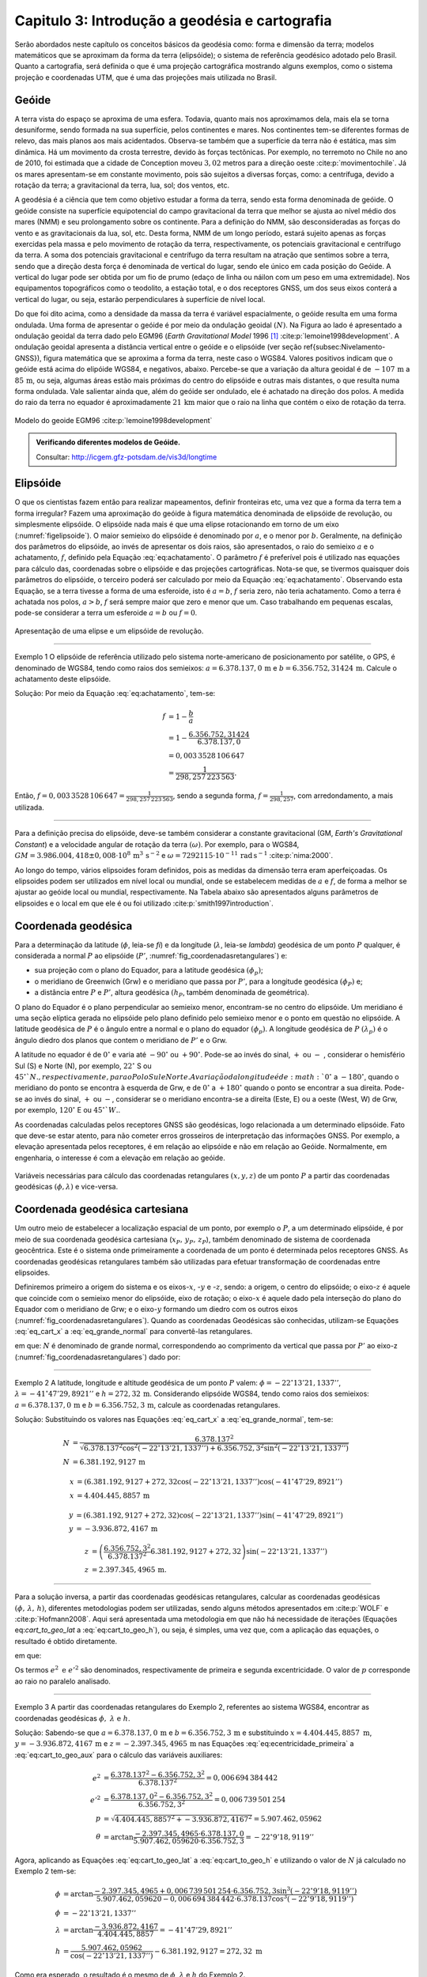 .. raw:: html

    <style> .exem {color:blue; font-weight: bold} </style>

.. role:: exem

.. raw:: html

    <style> .solucao {font-weight: bold} </style>

.. role:: solucao

.. raw:: html

    <style> .blue {color:blue} </style>

.. role:: blue

.. _RST Capitulo 3:

Capitulo 3: Introdução a geodésia e cartografia
***********************************************

Serão abordados neste capítulo os conceitos básicos da geodésia como:
forma e dimensão da terra; modelos matemáticos que se aproximam da
forma da terra (elipsóide); o sistema de referência geodésico adotado
pelo Brasil. Quanto a cartografia, será definida o que é uma projeção
cartográfica mostrando alguns exemplos, como o sistema projeção e
coordenadas UTM, que é uma das projeções mais utilizada no Brasil.

Geóide
======

A terra vista do espaço se aproxima de uma esfera. Todavia, quanto
mais nos aproximamos dela, mais ela se torna desuniforme, sendo formada
na sua superfície, pelos continentes e mares. Nos continentes tem-se
diferentes formas de relevo, das mais planos aos mais acidentados.
Observa-se também que a superfície da terra não é estática, mas sim
dinâmica. Há um movimento da crosta terrestre, devido às forças tectônicas.
Por exemplo, no terremoto no Chile no ano de 2010, foi estimada que
a cidade de Conception moveu :math:`3,02` metros para a direção oeste :cite:p:`movimentochile`.
Já os mares apresentam-se em constante movimento, pois são sujeitos
a diversas forças, como: a centrífuga, devido a rotação da terra;
a gravitacional da terra, lua, sol; dos ventos, etc.

A geodésia é a ciência que tem como objetivo estudar a forma da terra,
sendo esta forma denominada de geóide. O geóide consiste na superfície
equipotencial do campo gravitacional da terra que melhor se ajusta
ao nível médio dos mares (NMM) e seu prolongamento sobre os continente.
Para a definição do NMM, são desconsideradas as forças do vento e
as gravitacionais da lua, sol, etc. Desta forma, NMM de um longo período,
estará sujeito apenas as forças exercidas pela massa e pelo movimento
de rotação da terra, respectivamente, os potenciais gravitacional
e centrífugo da terra. A soma dos potenciais gravitacional e centrífugo
da terra resultam na atração que sentimos sobre a terra, sendo que
a direção desta força é denominada de vertical do lugar, sendo ele
único em cada posição do Geóide. A vertical do lugar pode ser obtida
por um fio de prumo (edaço de linha ou náilon com um peso em uma extremidade).
Nos equipamentos topográficos como o teodolito, a estação total, e
o dos receptores GNSS, um dos seus eixos conterá a vertical do lugar,
ou seja, estarão perpendiculares à superfície de nível local.

Do que foi dito acima, como a densidade da massa da terra é variável espacialmente,
o geóide resulta em uma forma ondulada. Uma forma de apresentar o
geóide é por meio da ondulação geoidal :math:`(N)`. Na Figura ao lado é
apresentado a ondulação geoidal da terra dado pelo EGM96 (*Earth
Gravitational Model* 1996 [#f1]_ :cite:p:`lemoine1998development`. A ondulação geoidal apresenta
a distância vertical entre o geóide e o elipsóide (ver seção \ref{subsec:Nivelamento-GNSS}),
figura matemática que se aproxima a forma da terra, neste caso o WGS84.
Valores positivos indicam que o geóide está acima do elipóide WGS84,
e negativos, abaixo. Percebe-se que a variação da altura geoidal é
de :math:`-107\,\text{m}` a :math:`85\,\text{m}`, ou seja, algumas áreas estão mais próximas do
centro do elipsóide e outras mais distantes, o que resulta numa forma
ondulada. Vale salientar ainda que, além do geóide ser ondulado, ele
é achatado na direção dos polos. A medida do raio da terra no equador
é aproximadamente :math:`21\,\text{km}` maior que o raio na linha que contém o eixo
de rotação da terra.

.. figure:: /images/capitulo3/geoide.png
   :scale: 60 %
   :alt: geoide.png
   :align: center

   Modelo do geoide EGM96 :cite:p:`lemoine1998development`

.. admonition:: Verificando diferentes modelos de Geóide.

   Consultar: http://icgem.gfz-potsdam.de/vis3d/longtime

.. _Elipsóide:

Elipsóide
=========

O que os cientistas fazem então para realizar mapeamentos, definir
fronteiras etc, uma vez que a forma da terra tem a forma irregular?
Fazem uma aproximação do geóide à figura matemática denominada de
elipsóide de revolução, ou simplesmente elipsóide. O elipsóide nada
mais é que uma elipse rotacionando em torno de um eixo (:numref:`figelipsoide`).
O maior semieixo do elipsóide é denominado por :math:`a`, e o menor por
:math:`b`. Geralmente, na definição dos parâmetros do elipsóide, ao invés
de apresentar os dois raios, são apresentados, o raio do semieixo
:math:`a` e o achatamento,
:math:`f`, definido pela Equação :eq:`eq:achatamento`. O parâmetro :math:`f`
é preferível pois é utilizado nas equações para cálculo das, coordenadas
sobre o elipsóide e das projeções cartográficas. Nota-se que, se tivermos
quaisquer dois parâmetros do elipsóide, o terceiro poderá ser calculado
por meio da Equação :eq:`eq:achatamento`. Observando esta Equação,
se a terra tivesse a forma de uma esferoide, isto é :math:`a=b`,
:math:`f` seria zero, não teria achatamento. Como a terra é achatada nos
polos, :math:`a>b`, :math:`f` será sempre maior que zero e menor que um. Caso
trabalhando em pequenas escalas, pode-se considerar a terra um esferoide
:math:`a=b` ou :math:`f=0`.

.. math::
   f=\frac{a-b}{a}=1-\frac{b}{a}
   :label: eq:achatamento

.. _figelipsoide:

.. figure:: /images/capitulo3/fig_elipsoide.png
   :scale: 40 %
   :alt: fig_elipsoide.png
   :align: center

   Apresentação de uma elipse e um elipsóide de revolução.

----

:exem:`Exemplo 1` O elipsóide de referência utilizado pelo sistema norte-americano de posicionamento por satélite,
o GPS, é denominado de WGS84, tendo como raios dos semieixos: :math:`a=6.378.137,0\,\text{m}`
e :math:`b=6.356.752,31424\,\text{m}`. Calcule
o achatamento deste elipsóide.

:solucao:`Solução:`
Por meio da Equação :eq:`eq:achatamento`, tem-se:

.. math::
   f & =1-\frac{b}{a}\\
   & =1-\frac{6.356.752,31424}{6.378.137,0}\\
   & =0,003\,3528\,106\,647\\
   & =\frac{1}{298,257\,223\,563}.

Então, :math:`f=0,003\,3528\,106\,647=\frac{1}{298,257\,223\,563}`,
sendo a segunda forma, :math:`f=\frac{1}{298,257}`, com
arredondamento, a mais utilizada.

----

Para a definição precisa do elipsóide, deve-se também considerar a
constante gravitacional (GM,
*Earth's Gravitational Constant*) e a velocidade
angular de rotação da terra :math:`(\omega)`. Por exemplo, para o WGS84,
:math:`GM=3.986.004,418\pm0,008\cdot 10^8\,\text{m}^3\,\text{s}^{-2}` e :math:`\omega=7292115\cdot10^{-11}\,
\text{rad}\,\text{s}^{-1}` :cite:p:`nima:2000`.

Ao longo do tempo, vários elipsoides foram definidos, pois as medidas
da dimensão terra eram aperfeiçoadas. Os elipsoides podem ser utilizados
em nível local ou mundial, onde se estabelecem medidas de :math:`a` e :math:`f`,
de forma a melhor se ajustar ao geóide local ou mundial, respectivamente.
Na Tabela abaixo são apresentados alguns parâmetros
de elipsoides e o local em que ele é ou foi utilizado
:cite:p:`smith1997introduction`.

.. table:: Exemplo dos parâmetros de elipsoides.
    :widths: 1 1 1 1
    :header-alignment: cccc
    :column-alignment: left right right right

    ======================================= ======================= ========================= ========================
    Elipsóide                               :math:`a` (m)           :math:`f^{-1}`            Local de utilização
    ======================================= ======================= ========================= ========================
    Everest 1830                            :math:`6.377.276,345`   :math:`300,8017`          Índia, Pakistão
    Hayford 1924                            :math:`6.378.388`       :math:`297`               Europa e Brasil
    Krassovskiy 1942                        :math:`6.378.245`       :math:`298,3`             USSR
    Elip. Inter. de 1967                    :math:`6.378.160`       :math:`298,25`            América do Sul
    *Geodetic Reference System* (GRS 1980)  :math:`6.378.137`       :math:`298,257\,222\,101` Mundial
    *World Geodetic System*       (WGS84)   :math:`6.378.137`       :math:`298,257\,223\,563` Mundial
    ======================================= ======================= ========================= ========================

.. _Coordenada geodésica:

Coordenada geodésica
====================

Para a determinação da latitude  (:math:`\phi`, leia-se *fi*) e da longitude (:math:`\lambda`, leia-se *lambda*) geodésica
de um ponto :math:`P` qualquer, é considerada a normal :math:`P` ao elipsóide
(:math:`P'`, :numref:`fig_coordenadasretangulares`) e:

- sua projeção com o plano do Equador, para a latitude geodésica :math:`(\phi_{p})`;
- o meridiano de Greenwich (Grw) e o meridiano que passa por :math:`P'`, para a longitude geodésica :math:`(\phi_{P})` e;
- a distância entre :math:`P` e :math:`P'`, altura geodésica :math:`(h_{P}`, também
  denominada de geométrica).

O plano do Equador é o plano perpendicular ao semieixo menor, encontram-se
no centro do elipsóide. Um meridiano é uma seção elíptica gerada
no elipsóide pelo plano definido pelo semieixo menor e o ponto em
questão no elipsóide. A latitude geodésica de :math:`P` é o ângulo
entre a normal e o plano do equador :math:`(\phi_{p})`. A longitude geodésica
de :math:`P` :math:`(\lambda_{p})` é o ângulo diedro dos planos que contem
o meridiano de :math:`P'` e o Grw.

A latitude no equador é de :math:`0^{\circ}` e varia até :math:`-90^{\circ}`
ou :math:`+90^{\circ}`. Pode-se ao invés do sinal, :math:`+` ou :math:`-` , considerar o hemisfério
Sul (S) e Norte (N), por exemplo, :math:`22^{\circ}` S ou :math:`45^{\circ}`N., respectivamente, para o Polo Sul e Norte. A variação da longitude
é de :math:`0^{\circ}` a :math:`-180^{\circ}`, quando o meridiano
do ponto se encontra à esquerda de Grw, e de :math:`0^{\circ}` a :math:`+180^{\circ}`
quando o ponto se encontrar a sua direita. Pode-se ao invés do sinal, :math:`+` ou :math:`-`, considerar se o meridiano
encontra-se a direita (Este, E) ou a oeste (West, W) de Grw, por exemplo,
:math:`120^{\circ}` E ou :math:`45^{\circ}`W.`.

As coordenadas calculadas pelos receptores GNSS são geodésicas, logo
relacionada a um determinado elipsóide. Fato que deve-se estar atento,
para não cometer erros grosseiros de interpretação das informações
GNSS. Por exemplo, a elevação apresentada pelos receptores, é em relação
ao elipsóide e não em relação ao Geóide. Normalmente, em engenharia,
o interesse é com a elevação em relação ao geóide.

.. _fig_coordenadasretangulares:

.. figure:: /images/capitulo3/fig_coordenadasretangulares.png
   :scale: 40 %
   :alt: fig_coordenadasretangulares.png
   :align: center

   Variáveis necessárias para cálculo das coordenadas retangulares :math:`(x,y,z)`
   de um ponto :math:`P` a partir das coordenadas geodésicas :math:`(\phi,\lambda)`
   e vice-versa.

Coordenada geodésica cartesiana
===============================

Um outro meio de estabelecer a localização espacial de um ponto, por
exemplo o :math:`P`, a um determinado elipsóide, é por meio de sua coordenada
geodésica cartesiana (:math:`x_{P},\,y_{P},\,z_{P}`), também denominado
de sistema de coordenada geocêntrica.
Este é o sistema onde primeiramente a coordenada de um ponto é determinada
pelos receptores GNSS. As coordenadas geodésicas retangulares também
são utilizadas para efetuar transformação de coordenadas entre elipsoides.

Definiremos primeiro a origem do sistema e os eixos-:math:`x`, -:math:`y` e
-:math:`z`, sendo: a origem, o centro do elipsóide; o eixo-:math:`z` é aquele
que coincide com o semieixo menor do elipsóide, eixo de rotação; o
eixo-:math:`x` é aquele dado pela interseção do plano do Equador com o
meridiano de Grw; e o eixo-:math:`y` formando um diedro com os outros eixos
(:numref:`fig_coordenadasretangulares`). Quando as coordenadas
Geodésicas são conhecidas, utilizam-se Equações :eq:`eq_cart_x` a :eq:`eq_grande_normal`
para convertê-las retangulares.

.. math::
   x =\left(N+h\right)\cos\phi\cos\lambda\\
   :label: eq_cart_x

.. math::
   y =\left(N+h\right)\cos\phi\sin\lambda\\
   :label: eq_cart_y

.. math::
   z = \left({\displaystyle \frac{b^{2}}{a^{2}}N+h}\right)\sin\phi
   :label: eq_cart_z


em que: :math:`N` é denominado de grande normal, correspondendo
ao comprimento da vertical que passa por :math:`P'` ao eixo-z (:numref:`fig_coordenadasretangulares`)
dado por:

.. math::
   N =\frac{a^{2}}{\sqrt{a^{2}\cos^{2}\phi+b^{2}\sin^{2}\phi}}
   :label: eq_grande_normal

----

:exem:`Exemplo 2` A latitude, longitude
e altitude geodésica de um ponto :math:`P` valem: :math:`\phi=-22^\circ13'21,1337''`,
:math:`\lambda=-41^\circ47'29,8921''` e
:math:`h=272,32\,\mathrm{m}`. Considerando elipsóide WGS84, tendo como
raios dos semieixos: :math:`a=6.378.137,0\,\text{m}` e :math:`b=6.356.752,3\,\text{m}`,
calcule as coordenadas retangulares.

:solucao:`Solução:`
Substituindo os valores nas Equações :eq:`eq_cart_x`
a :eq:`eq_grande_normal`, tem-se:

.. math::
   N & =\frac{6.378.137^2}{\sqrt{6.378.137^2\cos^2\left(-22^\circ13'21,1337''\right)+6.356.752,3^2\sin^2\left(-22^\circ13'21,1337''\right)}}\\
   N & =6.381.192,9127\,\text{m}

.. math::
   x & =(6.381.192,9127+272,32\cos\left(-22^\circ13'21,1337''\right)\cos\left(-41^\circ47'29,8921''\right)\\
   x & =4.404.445,8857\,\text{m}

.. math::
   y & =(6.381.192,9127+272,32)\cos\left(-22^\circ13'21,1337''\right)\sin\left(-41^\circ47'29,8921''\right)\\
   y & =-3.936.872,4167\,\text{m}

.. math::
   z & =\left(\frac{6.356.752,3^2}{6.378.137^2}6.381.192,9127+272,32\right)\sin(-22^\circ13'21,1337'')\\
   z & =2.397.345,4965\,\text{m}.

----

Para a solução inversa, a partir das coordenadas geodésicas retangulares,
calcular as coordenadas geodésicas :math:`\left(\phi,\,\lambda,\,h\right)`,
diferentes metodologias podem ser utilizadas, sendo alguns métodos
apresentados em :cite:p:`WOLF` e :cite:p:`Hofmann2008`. Aqui
será apresentada uma metodologia em que não há necessidade de iterações
(Equações eq:`cart_to_geo_lat` a :eq:`eq:cart_to_geo_h`),
ou seja, é simples, uma vez que, com a aplicação das equações, o resultado
é obtido diretamente.

.. math::
   \phi ={\displaystyle \arctan\frac{z+e'^{2}b\sin^3\theta}{p-e^2a\cos^3\theta}}
   :label: eq:cart_to_geo_lat

.. math::
   \lambda  ={\displaystyle \arctan\frac{y}{x}}\label{eq:cart_to_geo_lon}
   :label: eq:cart_to_geo_lon

.. math::
   h  ={\displaystyle \frac{p}{\cos\phi}-N}
   :label: eq:cart_to_geo_h


em que:

.. math::
   e^{2}  ={\displaystyle \frac{a^2-b^2}{a^2}}
   :label: eq:ecentricidade_primeira

.. math::
   e'^{2} ={\displaystyle \frac{a^2-b^2}{b^2}}
   :label: eq:ecentricidade_segunda

.. math::
   p ={\displaystyle \sqrt{x^2+y^2}}
   :label: eq:cart_to_geo_aux_p

.. math::
   \theta ={\displaystyle \arctan\frac{z\cdot a}{p\cdot b}}
   :label: eq:cart_to_geo_aux


Os termos :math:`e^{2}\text{ e }e'^{2}` são denominados, respectivamente
de primeira e segunda excentricidade. O valor de :math:`p` corresponde
ao raio no paralelo analisado.

----

:exem:`Exemplo 3` A partir das coordenadas
retangulares do Exemplo 2, referentes
ao sistema WGS84, encontrar as coordenadas geodésicas :math:`\phi,\text{ }\lambda\text{ e }h`.

:solucao:`Solução:` Sabendo-se que :math:`a=6.378.137,0\,\text{m}` e :math:`b=6.356.752,3\,\text{m}`
e substituindo :math:`{x=4.404.445,8857\text{ m}}`, :math:`{y=-3.936.872,4167\,\text{m}}`
e :math:`{z=-2.397.345,4965\,\text{m}}` nas Equações :eq:`eq:ecentricidade_primeira`
a :eq:`eq:cart_to_geo_aux` para o cálculo das variáveis auxiliares:

.. math::
   e^{2} & ={\displaystyle \frac{6.378.137^2-6.356.752,3^2}{6.378.137^2}=0,006\,694\,384\,442}\\
   e'^{2} & ={\displaystyle \frac{6.378.137,0^2-6.356.752,3^2}{6.356.752,3^2}=0,006\,739\,501\,254}\\
   p & =\sqrt{4.404.445,8857^2+-3.936.872,4167^2}=5.907.462,05962\\
   \theta & ={\displaystyle \arctan\frac{-2.397.345,4965\cdot6.378.137,0}{5.907.462,059620\cdot6.356.752,3}=-22^{\circ}9'18,9119''}


Agora, aplicando as Equações :eq:`eq:cart_to_geo_lat`
a :eq:`eq:cart_to_geo_h` e utilizando o valor de :math:`N` já calculado
no Exemplo 2 tem-se:

.. math::
   \phi & ={\displaystyle \arctan\frac{-2.397.345,4965+0,006\,739\,501\,254\cdot6.356.752,3\sin^3\left(-22^\circ9'18,9119''\right)}{5.907.462,059620-0,006\,694\,384\,442\cdot6.378.137\cos^3\left(-22^\circ9'18,9119''\right)}}\\
   \phi & =-22^\circ13'21,1337''\\
   \lambda & ={\displaystyle \arctan\frac{-3.936.872,4167}{4.404.445,8857}}=-41^\circ47'29,8921''\\
   h & ={\displaystyle \frac{5.907.462,05962}{\cos\left(-22^\circ13'21,1337''\right)}-6.381.192,9127=272,32\text{ m }}

Como era esperado, o resultado é o mesmo de :math:`\phi`, :math:`\lambda`
e :math:`h` do Exemplo 2.

-----

Coordenada astronômica
======================

Quando consideramos a vertical do ponto :math:`P`, que pode ser dada pela
direção do fio de prumo, que tem a direção do centro de massa da terra,
tem-se como a latitude astronômica de :math:`P`, o ângulo medido entre
a vertical em :math:`P` o plano do equador. Já a longitude astronômica
é o ângulo entre o plano meridiano local e o meridiano de Grw. 

Sistema de geodésico brasileiro
===============================

O objetivo de um sistema de referência geodésico é o de disponibilizar,
implantar e manter uma infraestrutura básica para levantamento de
posição de pontos na superfície da terra. Os sistemas de referências
são aprimorados continuamente, de acordo com o estado da arte na época
de sua definição. Por exemplo, atualmente para a definição da rede
planimétrica, utiliza-se a tecnologia de posicionamento por satélite
e, em épocas passadas, utilizava-se equipamentos topográficos convencionais,
como pouca precisão. O Sistema Geodésico Brasileiro (SGB) é composto
pelas redes planimétricas, altimétrica e gravitacional.

A rede gravitacional é aquela que trata na determinação da força da
gravidade da terra, sendo o resultado pela atração da massa e da força
centrífuga em um determinado ponto. Tais resultados são empregados
por exemplo, na determinação da ondulação geoidal, no estudo das correntes
oceânicas e na determinação das altitudes ortométricas. Podem-se citar
como métodos empregados na sua determinação, o método pendular, a
avaliação da queda livre de um corpo e, o mais usualmente utilizado,
o Gravímetro. Outra forma de obter a gravidade da terra é utilizando-se
satélites artificiais, podendo-se citar o par de satélites GRACE (*Gravity
Recovery And Climate Experiment*), lançados em 2002. A determinação
desta quantidade foge ao escopo introdutório deste livro e, para os
que tiverem mais interesse neste tema, pode-se consultar :cite:p:`gemael` e
:cite:p:`citeulike:3786862`.

Para a definição das redes planimétricas e altimétricas são necessárias
as definições do Datum horizontal e o do Datum vertical,
respectivamente, e a materialização das posições. O Datum horizontal
é utilizado para as posições em latitude (:math:`\phi`), longitude (:math:`\lambda`)
e altitude geodésica (:math:`h`, altitude em relação ao elipsóide) e, coordenadas
cartográficas. Enquanto o Datum altimétrico é utilizado para definição
de altitude ortométrica (:math:`H`, altitude em relação ao geóide). A materialização
de posições, é realizada por meio marcos, ao longo do estado Brasileiro
e em sua fronteira. A responsabilidade pelo SGB no Brasil fica a cargo
do Instituto Brasileiro de Geografia e Estatística (IBGE).

.. _Datum horizontal:

Datum horizontal
----------------

Um Datum horizontal é constituído de um elipsóide mais uma série de
parâmetros que o posiciona à terra, como, por exemplo, a latitude
e a longitude do ponto inicial e o azimute de um alinhamento. A posição
do elipsóide em relação à terra pode ser topocêntrico, fixado a um
ponto na superfície (Datum topocêntrico) ou geocêntrico, o centro
do elipsóide coincide com centro de massa da terra (Datum geocêntrico).
Um exemplo gráfico do ajuste de um Datum horizontal topocêntrico (Datum
1) e geocêntrico (Datum 2), ao geóide, é apresentado na :numref:`fig_elipsoide_geoides.png`.
O Datum topocêntrico só se ajusta bem ao Geóide em
uma pequena porção do Geóide,
parte inferior esquerda, enquanto no restante do Geóide não há um
bom ajuste. Nota-se esta falta de ajuste, principalmente, na porção
superior direita do Geóide, em que o Datum 1 passa bem acima. Já,
o Datum 2, geocêntrico, tem seu centro C1 que coincide com centro
de massa da terra, tendo os seus parâmetros :math:`a` e :math:`f` definidos
de forma a minimizar os desvios dele com o Geóide como um todo, não
em apenas uma porção.

.. _fig_elipsoide_geoides.png:

.. figure:: /images/capitulo3/fig_elipsoide_geoides.png
   :scale: 40 %
   :alt: fig_elipsoide_geoides.png
   :align: center

   Datum horizontal do tipo topocêntrico e geocêntrico.

Como dito anteriormente, o SGB é dinâmico, o Brasil já teve o Datum
horizontal denominado de Córrego Alegre, que tinha como figura geométrica
da terra o elipsóide Hayford 1924 (Tabela 2).
Atualmente o Brasil adota dois Data [#f2]_,
o SAD69 (SAD é a abreviação de *South American Datum*, Datum Sul Americano)
e o SIRGA2000 (SIRGAS é a abreviação de **Sistema de Referência Geocêntrico para
as Américas**) . As características do SAD69 e do SISGAS2000 :cite:p:`IBGE:sgb` são
apresentadas abaixo:

Para o Datum SAD69:

- Figura geométrica para a Terra: Elipsóide Internacional de 1967; Semi
  eixo maior :math:`a=6.378.160\,\text{m}`; :math:`f=1/298,2`.
- Parâmetros referentes ao posicionamento espacial do elipsóide: Orientação
  geocêntrica com eixo de rotação paralelo ao eixo de rotação da Terra;
  plano meridiano origem paralelo ao plano meridiano de Greenwich;
- Orientação topocêntrica, com: Ponto Datum = Vértice de triangulação
  Chuá; :math:`\phi_{\mathrm{G}}=19^\circ45'41,6527''\,\text{S}`;
  :math:`\lambda_{\text{G}}=48^\circ06'04,0639''\,\text{W}`;
  :math:`\phi_{\text{A}}=19^\circ45'41,34''\,\text{S}`; :math:`\lambda_{\text{A}}=48^\circ06'07,80''\,\text{W}`;
  :math:`A_{\text{G}}=271^\circ30'04,05''` SWNE para VT-Uberaba;
  :math:`N=0,0\,\text{m.}`

em que: 'G' e 'A' referem-se, respectivamente, às medidas geodésicas
e astronômicas; :math:`N` é denominado de ondulação geoidal, diferença
entre altura do elipsóide e do geóide na posição analisada.

Para o SIRGAS2000:

- Figura geométrica para a Terra: Elipsóide do Sistema Geodésico de
  Referência de 1980 (*Geodetic Reference System* 1980 -
  GRS80) Semieixo maior :math:`{a=\text{6.378.137 m}}`, :math:`f=1/298,257\,222\,101`;
- Origem: Centro de massa da Terra;
- Orientação: Polos e meridiano de referência consistentes em :math:`\pm0,005''`
  com as direções definidas pelo BIH (*Bureau International de
  l'Heure*), em :math:`1984,0`.

Na Figura :numref:`fig_refer_horizontal` são apresentadas as posições dos marcos geodésicos que fazem parte
do SGB. As técnicas nas quais os pontos foram levantados também são
apresentadas. Faz parte da rede horizontal um total de :math:`8.226`, sendo
:math:`1.008`, :math:`2.443`, :math:`3.642` e :math:`1.133` pontos referentes às técnicas, respectivamente,
doppler, GPS, vértice de triangulação e estações de poligonal. Como
é observado na :numref:`fig_refer_horizontal`, algumas observações
são realizadas fora do continente, em ilhas, por exemplo em Fernando
de Noronha.

.. _fig_refer_horizontal:

.. figure:: /images/capitulo3/fig_refer_horizontal.png
   :scale: 35 %
   :alt: fig_elipsoide_geoides.png
   :align: center

   Posição das referencias horizontais e os métodos em que as posições
   foram estimadas. Dados obtidos no IBGE em 7 de maio de 2012.

.. _Datum Vertical:

Datum vertical
--------------

São duas as referencias de altitude adotado pelo Brasil, que coincide
com nível médio dos mares (NMM), sendo: *i*)
o **Datum de Imbituba**, definido de observações
da maré em Imbituba, Santa Catarina entre os anos de 1949 e 1957, na Figura ao lado as referências de nível em vermelho e;
e *ii*) o **Datum de Santana**, definido de observações da maré no estado do Amapá
entre os anos de 1957 a 1958, as referências de nível cor verde.
O **Datum de Santana** deu-se devido a
impossibilidade de estender a rede de Imbituba à região do Amapá.
Na Figura ao lado são apresentadas as posições da referência
altimétrica do SGB, sendo um total de :math:`9.397` referências de nível,
:math:`475` e :math:`8.922`, respectivamente, referentes ao Datum de Santana e ao
Datum de Imbituba (:numref:`fig_refer_vertical`).


.. _fig_refer_vertical:

.. figure:: /images/capitulo3/fig_refer_vertical.png
   :scale: 35 %
   :alt: fig_refer_vertical.png
   :align: center

   Posições das referencias horizontais das referências de nível dos Datum de Imbituba e Santana.


.. admonition:: Sistema Geodésico Brasileiro na internet

   Consultar: http://www.bdg.ibge.gov.br/appbdg/

Projeção cartográfica
=====================

Projeções cartográficas são funções matemáticas que transformam as
coordenadas geodésicas :math:`(\phi,\,\lambda)` para coordenadas planas
:math:`(x,\,y)`, isto é, :math:`x=f(\phi,\,\lambda)` e :math:`y=f(\phi,\,\lambda)`.
Podem-se classificar as projeções cartográficas de acordo com:


- a superfície utilizada na projeção: **plana** (:numref:`proj_tipos` a, d, g),  **cilíndrica** (:numref:`proj_tipos` b, e, h)
  ou **cônica** (:numref:`proj_tipos` c, f, i). Na prática, a projeção é realizada analiticamente, ou seja, por meio
  de equações matemáticas, que são variantes destas formas geométricas;
- se é **tangente** ou **secante** (:numref:`proj_tipos_sec`);
- a posição da figura geométrica, por exemplo, caso a projeção seja
  cilíndrica tangente, ela é dita como sendo normal se o cilindro é
  tangente no equador (e.g. :numref:`proj_tipos` b); transversa,
  caso o cilindro seja tangente a um meridiano (e.g. :numref:`proj_tipos` e);
  e é oblíqua caso o cilindro seja tangente à qualquer seção normal
  que passa pelo ponto central (e.g. :numref:`proj_tipos` h).

.. _proj_tipos:

.. figure:: /images/capitulo3/proj_tipos.png
   :scale: 50 %
   :alt: proj_tipos.png
   :align: center

   Tipos de projeções.


.. _proj_tipos_sec:

.. figure:: /images/capitulo3/proj_tipos_sec.png
   :scale: 35 %
   :alt: proj_tipos_sec.png
   :align: center

   Projeções tipo secantes.


.. admonition:: Entendendo as projeções.

    .. raw:: html

        <div style="position: center; padding-bottom=75%; height:0; overflow: hidden; max-width: 100%; height:auto">
            <iframe class="center-block" width="854" height="480" src="https://www.youtube.com/watch?v=kIID5FDi2JQ" frameborder="0" allow="accelerometer; autoplay; encrypted-media; gyroscope; picture-in-picture" allowfullscreen></iframe>
        </div>

Projeções plana, cilíndrica e cônica secantes
---------------------------------------------

Nenhum mapa pode ser ao mesmo tempo **igual área** e **conforme**.
Projeções que não são **igual área** nem *conforme* são
denominadas de **afiláticas**. Pode-se citar outros termos que
descrevem características especiais de projeções:

#. Escala: projeções que mantém a escala em uma ou mais linhas do mapa são denominadas de **equidistante**. Vale salientar que nenhuma projeção é capaz de manter a escala correta em todo mapa;
#. Direção: são mapas em que uma determinadas direção ou azimute são apresentadas corretamente. Por exemplo, se a direção do azimute é apresentada corretamente entre dois pontos, diz-se que a projeção é **azimutal**;


As deformações da projeção só serão visíveis para grandes áreas, como
para o mapa do Brasil. Para pequenas áreas, as distorções são de difícil
percepção visual. A seguir serão apresentadas algumas projeções abrangendo
toda, ou quase toda, a terra. Juntamente com o limite dos continentes,
serão apresentadas elipses, denominadas de **indicatrizes de
Tissot**, cujo objetivo é avaliar as distorções
da projeção. A indicatriz de Tissot é o resultado da projeção
da figura geométrica de um círculo no elipsóide de referência. Como
exemplos de interpretação para indicatriz de Tissot na projeção
pode-se citar: se a projeção é conforme, a elipse é um círculo e o
seu tamanho vai variar ao longo do mapa; se as elipses aparentam ter
a mesma área, variando a sua forma, temos uma projeção igual área;
se os semieixos da indicatriz de Tissot são distintos, demonstra a
distorção em escala e a deformação angular.


**Projeção cônica de Albers (igual área)**

Um exemplo de projeção **igual área** é a projeção cônica de
Albers (:numref:`fig_AlbersEqualArea.png`). Como diz o nome da projeção,
ela é do tipo cônica, tendo os paralelos como arcos concêntricos e
espaçamento distinto. Já os meridianos tem espaçamento igual, cortando
os paralelos em ângulos retos. Nesta projeção a escala sofre deformação
ao longo da latitude e da longitude, de forma a manter **igual
área** ao longo do mapa. Ela é utilizada para regiões que tem extensões
na direção leste-oeste, como os Estados Unidos.

.. _fig_AlbersEqualArea.png:

.. figure:: /images/capitulo3/fig_AlbersEqualArea.png
   :scale: 35 %
   :alt: fig_AlbersEqualArea.png
   :align: center

   Projeção cônica de Albers (igual área).


As fórmulas para a projeção cônica de Albers para um esferoide :math:`(a=b)` são apresentadas nas Equações :eq:`eq:proj_albers_igualarea_x`
e :eq:`eq:proj_albers_igualarea_y`, para o modelo da terra sendo
um esferoide. Para o modelo da terra sendo um elipsóide, consultar
:cite:p:`snyder1987map`.

.. math::
   x  =\rho\sin\theta
   :label: eq:proj_albers_igualarea_x

.. math::
   y  =\rho_{0}-\rho\cos\theta
   :label: eq:proj_albers_igualarea_y


em que:

.. math::
   \rho                 & =\frac{1}{n}R\left(C-2n\sin\phi\right)^{1/2}\\
   \theta               & =n(\lambda-\lambda_{0})\\
   \rho_{0}             & =\frac{1}{n}\left(C-2n\sin\phi_{0}\right)^{1/2}\\
   C                    & =\cos^2\phi_{1}+2n\sin\phi_{1}\\
   n                    & =\frac{1}{2}\left(\sin\phi_{1}+\sin\phi_{2}\right)\\
   \phi_{0},\lambda_{0} & =\text{latitude e longitude para origem do sistema de coordenadas}\\
   \phi_{1},\phi_{2}    & =\text{paralelos padrão}



O eixo-:math:`y` coincide com o meridiano central :math:`(\lambda_{0})`. O eixo-:math:`x`
intercepta perpendicularmente em :math:`\phi_{0}`, aumentando para este.
Observe que :math:`n`, :math:`C` e :math:`\rho_{0}` são constantes e são calculados
uma única vez. As fórmulas inversas são:

.. math::
   \phi & =\arcsin\left(\frac{C-(\rho n)^2}{2n}\right)\\
   \lambda & =\lambda_{0}+\theta/n\label{eq:proj_albers_igualarea_inv_long}

em que:

.. math::
   \rho & =\left(x^2+\left(\rho_{0}-y\right)^2\right)^{1/2}\\
   \lambda & =\arctan\left(\frac{x}{\rho_{0}-y}\right)


**Projeção sinusoidal (igual área)**

Outro exemplo de projeção **igual área** é a Sinusoidal
(:numref:`SinusoidalqualArea.png`). O único meridiano que se apresenta
como uma linha reta é o meridiano central (:math:`\lambda_{0}`), os demais
tem forma sinusoidal com espaçamento constante. No meridiano central
a escala é verdadeira. Os paralelos tem espaçamento igual. O eixo-:math:`x`
coincide com a linha do Equador, enquanto o eixo-:math:`y` coincide com
o meridiano central. As equações para a projeção sinusoidal são simples.
Considerando a forma da terra como um esferoide, as coordenadas retangulares
da projeção Sinusoidal são:

.. math::
   x=(\lambda-\lambda_{0})\cos\phi
   :label: eq:proj_sinu_equi

.. math::
   y=\phi
   :label: eq:proj_sinu_equi_2


As coordenadas devem estar em radianos. As funções inversas
da projeção sinusoidal são:

.. math::
   \lambda=\frac{x}{\cos\phi}+\lambda_{0}
   :label: eq:proj_sinu_equi_inv
.. math::
   \phi=y
   :label: eq:proj_sinu_equi_inv2

.. _SinusoidalqualArea.png:

.. figure:: /images/capitulo3/SinusoidalqualArea.png
   :scale: 35 %
   :alt: SinusoidalqualArea.png
   :align: center

   Projeção sinusoidal (igual área).

----

:exem:`Exemplo 4` Qual é a coordenada retângular
de um ponto de latitude :math:`-21,4324^\circ` e longitude
de :math:`-42,7912^\circ` considerando a projeção sendo sinusoidal
com :math:`\lambda_{0}=0^\circ`.

:solucao:`Solução:`  Considerando as Equações :eq:`eq:proj_sinu_equi` e :eq:`eq:proj_sinu_equi_2`,
e observando que os ângulos devem estar em radianos tem-se:

.. math::
   x & =(\lambda-\lambda_{0})\cos\phi\\
   x & =(-42,7912\cdot\pi/180)\cos(-21,4324\cdot\pi/180)\\
   x & =-\text{0,6952}.\\
   y & =\phi\\
   y & =-21,4324\cdot\pi/180\\
   y & =-0,3741.

----

**Projeção cônica de Lambert (conforme)**

A projeção cônica de Lambert **conforme** é apresentada na :numref:`LambertConformal`.
Ela é utilizado em nações que têm área predominantemente na direção
de leste-oeste, como os Estados Unidos. Pode-se citar ainda que: os
paralelos concêntricos e com espaçamento distinto, sendo mais próximo
do centro do mapa; os meridianos tem espaçamento igual, cortando os
paralelos em ângulos retos; a escala só é verdadeira ao longo dos
paralelos padrão; e no hemisfério sobre os paralelos padrão o polo
é um ponto, e no outro polo, infinito.

.. _LambertConformal:

.. figure:: /images/capitulo3/LambertConformal.png
   :scale: 35 %
   :alt: LambertConformal.png
   :align: center

   Projeção cônica de Lambert (conforme).


**Projeção Azimutal (equidistante)**

Na :numref:`AzimuthalEquidistant` é apresentada uma
projeção **equidistante**, do tipo **Azimutal**
(azimutal equidistante). Pode-se citar como alguns aspectos desta
projeção: as distâncias a partir do centro e ao longo do raio são
verdadeiras; o único ponto que não têm distorção é o central e nenhum
ponto tem área igual ou conforme; paralelos são círculos espaçados
em intervalos verdadeiros.

.. _AzimuthalEquidistant:

.. figure:: /images/capitulo3/AzimuthalEquidistant.png
   :scale: 35 %
   :alt: AzimuthalEquidistant.png
   :align: center

   Projeção Azimutal (equidistante).

A Equações para as coordenadas planas da projeção azimutal equidistante
são:

.. math::
   x =k'\cos\phi\sin(\lambda-\lambda_{0})\\
   :label: eq:proj_azi_equidis}

.. math::
   y =k'\left(\cos\phi_{1}\sin(\phi)-\sin\phi_{1}\cos\phi\cos(\lambda-\lambda_{0})\right)


em que:

.. math::
   k' =c/\sin
  :label: eq:proj_azi_equidis_k

.. math::
   \cos c =\sin\phi_{1}\sin(\phi)-\cos\phi_{1}\cos\phi\cos(\lambda-\lambda_{0})
   :label: eq:proj_azi_equidis_cosc


Sendo :math:`(\phi_{1},\lambda_{0})` são a latitude e a longitude do centro
da projeção e a origem. O eixo-:math:`y` coincide com o meridiano central,
crescendo ao norte e diminuindo ao sul. Se :math:`\cos c=1` na Equação :eq:`eq:proj_azi_equidis_cosc`,
ela é indeterminada, mas :math:`k'=1`, e :math:`x=y=0.` Se :math:`\cos c=-1` , o
ponto é oposto ao centro :math:`(-\phi_{1},\lambda_{0}\pm180^{\circ})`.
As funções inversas são:

.. math::
   \displaystyle \phi=\arcsin\left(\cos c\sin\phi_{1}+\left(\frac{y\sin c\cos\phi_{1}}{c}\right)\right),
   :label: eq:proj_azi_equidis_inv_lat


.. math::
   {\displaystyle \lambda=\lambda_{0}+\begin{cases}
   {\displaystyle \arctan\left(\frac{x\sin c}{\rho\cos\phi_{1}\cos c-y\sin\phi_{1}\sin c}\right)} & \text{se }\phi_{1}\neq\pm90^{\circ},\\
   {\displaystyle \arctan\left(\frac{x}{-y}\right)} & \text{se }\phi_{1}=90^\circ,\\
   {\displaystyle \arctan\left(\frac{x}{y}\right)} & \text{se }\phi_{1}=-90^\circ,
   \end{cases}}
   :label: eq:proj_azi_equidis_inv_long


em que: :math:`\rho=\left(x^2+y^2\right)^{1/2}` e :math:`c=\rho/R`.

.. _UTM:

Projeção Universal Transversa de Mercador (UTM)
-----------------------------------------------

Na projeção Universal Transversa de Mercador, *Transverse Mercator
Projection* (UTM), a terra,
entre as latitudes de :math:`84^\circ`N e :math:`80^\circ`S, é dividida
em 60 fusos\footnote{Pode-se denominar também de zonas.}, cada um
abrangendo :math:`6^\circ` de longitude, numeradas de 1 a 60, começando
a numeração em :math:`-180^\circ` e caminhando a contagem no sentido
leste. Denomina-se de meridiano central (MC) ao meridiano que divide
determinado fuso ao meio. Desta forma, por exemplo, o primeiro fuso
abrange a área entre os meridianos :math:`-180^\circ` a :math:`-144^\circ`
(ou, :math:`180^\circ` W a :math:`174^\circ` W), logo, o MC deste primeiro
fuso é igual a :math:`-177^\circ`. Já as letras do alfabeto identificam
a posição em latitude, em que cada letra
corresponde a uma variação de latitude de :math:`8^\circ`, com exceção
da banda de latitude X, que abrange :math:`12^\circ`. A combinação do
número do fuso com a letra da banda latitude define a zona do grid.
Como exemplo, é apresentada a zona
22J, correspondendo, aproximadamente, a região dos estados do Paraná,
Santa Catarina e Rio Grande do Sul. Esta combinação, de fuso com a
letra da banda de latitude, é sempre apresentado, quando utilizando,
por exemplo, receptores GNSS e o programa Google Earth, se o sistema
de coordenadas estiver configurado em UTM.

Para o mapeamento de áreas fora de :math:`84^\circ\text{N}`  e :math:`80^\circ\text{S}`,
região dos polos, é adotado uma outra projeção, *Universal
Polar Stereographic* (UPS).
Ela não será tratada aqui, todavia, maiores informações podem ser
encontradas em :cite:p:`snyder1987map`.

.. _utmzone:

.. figure:: /images/capitulo3/utmzone.png
   :scale: 35 %
   :alt: utmzone.png
   :align: center

   Fusos das coordenadas UTM.

O território Brasileiro está inserido ao longo de 8 fusos UTM, do
número :math:`18` ao :math:`25`, e das bandas de latitudes designadas pelas letras
de H à N (:numref:`utmzoneBR`). Para a grande maioria dos
estados, são necessários mais de um fuso para se trabalhar com as
coordenadas UTM. Por exemplo, para o estado do Amazonas será necessário
trabalhar com quatro fusos. Já o estado do Espírito Santo, encontra-se
inserido em um único fuso, o :math:`24`, cujos meridianos limites são :math:`42^{\circ}\text{W}`
e :math:`36^\circ\text{W}`  :math:`(\text{MC}=39^\circ\text{W})`. Este estado encontra-se
entre os paralelos :math:`24^\circ\text{S}` e :math:`16^\circ\text{S}`, letra de linha
da latitude 'K'. É por isto, que quando nos encontramos com um receptor
GNSS em qualquer posição no estado, ele mostrará, juntamente com as
coordenadas UTM do ponto, a informação '24K', referente ao fuso
e a linha de latitude onde o ponto se encontra. 

.. _utmzoneBR:

.. figure:: /images/capitulo3/utmzoneBR.png
   :scale: 50 %
   :alt: utmzoneBR.png
   :align: center

   Fusos das coordenadas UTM Brasil.

Agora vamos abordar as coordenadas UTM, onde, uma apresentação gráfica
delas, para um fuso, é apresentada na Figura ao lado.
A unidade das coordenadas UTM é o metro. Para as coordenadas UTM,
considere: o eixo-:math:`x` coincide com a linha do equador, e o :math:`\text{eixo-}y`
está a distância :math:`500.000` m do MC do fuso. Nas coordenadas sobre MC
é aplicado uma redução de escala de :math:`0,9996\,(k_{0})`, sendo que este
fator vai aumentando, na medida em que se afasta do MC, sendo :math:`k=1`
a aproximadamente :math:`180` km do MC. A partir dos :math:`180` km, a escala aumentada
:math:`(k>1)`.
Para o hemisfério Norte, a interseção do do eixo-:math:`x` com MC, tem
coordenada :math:`y=0\,\text{m}` e :math:`x=500.000\,\text{m}`. Já, para o hemisfério
Sul, a interseção do do eixo-:math:`x` com MC tem coordenada :math:`x=500.000\,\text{m}`,
todavia, a fim de evitar coordenada negativas, :math:`y=10.000.000\,\text{m}`.
Em ambos os hemisférios, as coordenadas :math:`x` e :math:`y` crescem na direção,
respectivamente, oeste-leste e sul-norte. Quando se trata de descrever
as coordenadas UTM, normatizou-se em designar as coordenadas :math:`x`,
por 'E', de Este, e :math:`y`, de 'N', de Norte.


.. _utmonezone.png:

.. figure:: /images/capitulo3/utmonezone.png
   :scale: 50 %
   :alt: utmonezone.png
   :align: center

   Esquema das coordenadas UTM para um fuso qualquer.

Na :numref:`utmzoneAlegreES`  é apresentado o limite do Espírito
Santo em coordenadas UTM. Todo o limite se encontra no fuso 24, com
MC de :math:`-39^{\circ}`, como já dito anteriormente. O estado encontra-se
à esquerda do MC do fuso, logo suas coordenadas E serão sempre menores
que 500.000\ m. No MC deste fuso é aplicada uma redução na escala
de :math:`0,9996\,(k_{0})`. É apresentada nesta Figura a linha em que não
há redução de escala :math:`(k=1)`, encontrando-se a aproximadamente
:math:`180\,\text{km}` de MC. Todos os pontos que encontram-se a direita desta linha
e a esquerda do MC terão a escala reduzida, :math:`k<1`. Já pontos que
se encontrarem à esquerda da linha :math:`k=1`, será aplicada uma ampliação
:math:`(k>1)`. A coordenada do município de Alegre, :math:`\text{E}=236.175\,\text{m}`
e :math:`\text{N}=7.701.983\,\text{m}`, de onde
pode-se concluir, por exemplo, que ele está :math:`263.825\,\text{m}` do MC :math:`(500.000-236.175)`
e a uma distância de :math:`2.298.017\,\text{m}` da linha do Equador
:math:`(10.000.000-7.701.983)`.


.. _utmzoneAlegreES:

.. figure:: /images/capitulo3/utmzoneAlegreES.png
   :scale: 50 %
   :alt: utmzoneAlegreES.png
   :align: center

   Esquema das coordenadas UTM para a cidade de Alegre-ES.

**Coordenadas geográficas para UTM**

Sendo conhecidas as coordenadas geodésicas, latitude (:math:`\phi`) e longitude
(:math:`\lambda`), de um ponto, seguem as fórmulas que são utilizadas para
cálculo das coordenadas UTM. Para se obter as coordenadas, a Este
soma-se :math:`500.000\,\text{m}` ao valor de :math:`x` (Equação :eq:`eq:utmx`) e, para
coordenada Norte no hemisfério sul, soma-se :math:`10.000.000\,\text{m}` a :math:`y`
(Equação :eq:`eq:utmy`).

.. math::
   x=k_{0}N\text{(}A+(1-T+C)A^{3}/6+(5-18T+T^{2}+72C-58e'^{2}\text{)}A^{5}/120
   :label: eq:utmx

.. math::
   y=k_{0}\text{(}M+N\tan\phi(A^{2}/2+(5-T+9C+4C^{2})A^{4}/24+\\
   (61-58T+T^{2}+600C-330e'^{2})A^{6}/720))
   :label: eq:utmy


.. math::
   k=k_{0}\text{(}1+(1+C)A^{2}/2+(5-4T+42C+13C^{2}-28e'^{2})A^{4}/24+\\
   (61-148T+16T^{2})A^{6}/270\text{)}


em que: :math:`k_{0}` é a escala no meridiano central, para projeção
UTM, :math:`k_{0}=0,9996`. A grande normal, :math:`N`, foi definida na
Equação :eq:`eq_grande_normal`, a segunda excentricidade, :math:`e'^2`,
na Equação :eq:`eq:ecentricidade_segunda`, para as demais variáveis
auxiliares:

.. math::
   T =\tan^{2}\phi
   :label: eq:utm_T

.. math::
   C =e'^{2}\cos^{2}\phi
   :label: eq:utm_C

.. math::
   A =(\lambda-\lambda_{0})\cos\phi
   :label: eq:utm_A


.. math::
   M=a((1-e^{2}/4-3e^{4}/64-5e^{6}/256-...)\phi-\\
   (3e^{2}/8+3e^{4}/32+45e^{6}/1024+...)\sin2\phi+\\
   (15e^{4}/256+45e^{6}/1024)\sin4\phi-\\
   (35e^{6}/3072+...)\sin6\phi+...)
   :label: eq:utm_M

com :math:`\phi` em radianos. :math:`M` é a distância ao longo do
meridiano central de :math:`\phi`, ao equador. A primeira excentricidade
:math:`e^{2}` foi definida na Equação :eq:`eq:ecentricidade_primeira`.
Caso as coordenadas geodésicas estejam em graus, o parâmetro :math:`A`
deve ser transformado para ângulos em radianos, ou seja, :math:`A=\frac{\pi}{180}(\lambda-\lambda_{0})\cos\phi`.

----

:exem:`Exemplo 4` Calcule a coordenada UTM
de um ponto de latitude :math:`-21^{\circ}` e longitude de :math:`-41^{\circ}`.
Considere como modelo da terra o sistema WGS84.

:solucao:`Solução:`  Verifica-se que para o valor da longitude do ponto, :math:`-41^\circ`, o fuso é o 24, que tem MC de
:math:`-39^\circ` :math:`(\lambda_{0})`). Do Exemplo 3 temos:
:math:`e^2=0,006\,694\,384\,442`, logo :math:`e=0,081\,819`; e a segunda excentricidade,
:math:`e'^2=0,006\,739\,501`. Para as outras variáveis auxiliares, considerando
as Equações :eq:`eq_grande_normal`, :eq:`eq:utm_T` a :eq:`eq:utm_A`,
temos:

.. math::
   N & =\frac{6\,378\,137^2}{\sqrt{6.378.137^2\cos^2\left(-21^\circ\right)+6.356.752,3^2\sin^2\left(-21^\circ\right)}}=6.380.880,55\text{ m}\\
   T & =\tan^2(-21^\circ)=0,147\,351\,597\,390\\
   C & =0,006\,739\,501\cos^2(-21^\circ)=0,005\,873\,963\,368\\
   A & =\frac{\pi}{180^\circ}(-41^\circ--29^\circ)\cos(-21^\circ)=-0,0325\,881\,045\,490

Substituindo os valores na Equação :eq:`eq:utm_M`:

.. math::
   M= & 6\,378\,137((1-0,081\,819^{2}/4-3\cdot0,081\,819^4/64-5\cdot0,081\,819^6/256)\cdot-21^\circ\cdot\pi/180\\
   & -(3\cdot0,081\,819^2/8+3\cdot0,081\,819^4/32+45\cdot0,081\,819^6/1024)\cdot\sin(2\cdot-21^\circ)\\
   & +(15\cdot0,081\,819/256+45\cdot0,081\,819/1024)\cdot\sin(4\cdot-21^\circ)\\
   & -(35\cdot0,081\,819^6/3072)\cdot\sin(6\cdot-21^\circ))\\
   M= & -2.323.076,859\,370\,594\,\text{m}


Aplicando os resultados nas Equações :eq:`eq:utmx`
e :eq:`eq:utmy`:

.. math::
   x= & 0,999\,6\cdot6.380.880,55(-0,032\,588\,104\,549+(1-0,147\,351\,597\,390+0,005\,873\,963\,368)\\
   & -0,032\,588\,104\,549^3/6+(5-18\cdot 0,147\,351\,597\,390+0,147\,351\,597\,390^2+72\cdot0,005873963368\\
   & -58\cdot0,006\,739\,501)-0,032\,588\,104\,549^5/120\\
   & -(35\cdot0,081819^6/3072)\cdot\sin(6\cdot-21^\circ))\\
   x= & -\text{207.889,216 m }\\
   y= & 0,999\,6(-2.323.076,859\,370\,594+6.380.880,55\tan\phi\text(-0,0325\,881\,045\,490^2/2+\\
   & (5-0,14735159739+9\cdot0,005\,873\,963\,368+4\cdot0,005\,873\,963\,368^2)-0,0325\,881\,045\,490^4/24\\
   & +(61-58\cdot0,147\,351\,597\,390+0,147\,351\,597\,390^2+600\cdot0,005\,873\,963\,368-330\cdot0,006\,694\,384\,442)\\
   & -0,032\,588\,104\,549^6/720))\\
  y= & -2.323.448,280\text{ m}

Para obtermos a coordenada Este, tem que se somar :math:`500.000\,\text{m}`
m à :math:`x` e, para a coordenada Norte, somar :math:`10.000.000\,\text{m}` à :math:`y`.
Desta forma, a coordenada do ponto é: :math:`\text{E}=292.110,784\,\text{m}` e
:math:`\text{N}=7.676.551,720\,\text{m}`.

----

Para a solução do problema inverso, transformação de coordenada UTM
(E, N) em geodésica $(\phi,\,\lambda)$, consultar :cite:p:`snyder1987map`, :cite:p:`TM8358:1989` e :cite:p:`wiki:UTM_coordinate_system`.

.. admonition:: Sugestão de aula prática

   *Google Earth Pro* **como ferramente para uso em alguns problemas de geomática**

   *Objetivo*: Apresentar algumas funcionalidades do *Google Earth Pro* (https://www.google.com/earth/) em geomática.

   Como roteiro:

   - apresentação geral do *Google Earth Pro*: janelas de funções; principais ícones de funções; *zoom*, adicionar ponto, caminho, etc;
   - como modificar o sistema de coordenadas de geográficas :math:`(\phi,\,\lambda)` para UTM
     :math:`(\text{E, N})`;
   - apresentar os fusos das sistema de projeção UTM;
   - realização de medidas de distância e área.

Exercícios
==========

:exem:`1)`  Como é definida a forma da terra?

----

:exem:`2)`  O que é altitude?

----

:exem:`3)`  Defina Geóide, Elipsóide e Datum.

----

:exem:`4)`  Quais são os Datum horizontal e vertical adotados
pelo Brasil?

----

:exem:`5)`  Defina latitude, longitude de um lugar?

----

:exem:`6)`  Qual a nossa referência para altitude?

----

:exem:`7)`  O que é projeção cartográfica, cite exemplos?

----

:exem:`8)`  O que é uma projeção conforme, igual área e equidistante?

----

:exem:`9)`  Descreva detalhadamente como é o sistema de coordenadas
UTM (fusos, meridiano central, abrangência de cada fuso, etc)? O que
significa uma coordenada UTM, :math:`\text{E}=610.000\,\text{m}` e :math:`\text{N}=8.500.000\,\text{m}`
no hemisfério sul?

----

:exem:`10)`  Dadas as coordenadas UTM de dois pontos no hemisfério
sul: (a) :math:`\text{E}=216.589` m e :math:`\text{N}=7.709.930\,\text{m}`;
(b) :math:`\text{E}=251.361\,\text{m}` e :math:`\text{N}=7.694.522\,\text{m}`.
Calcular a distância entre eles?

:exem:`Resp.:` :math:`38.032,860\,\text{m}`.

----

.. rubric:: Footnotes

.. [#f1] baixar dados em: https://www.usna.edu/Users/oceano/pguth/md_help/html/egm96.htm

.. [#f2] Data é o plural de Datum.